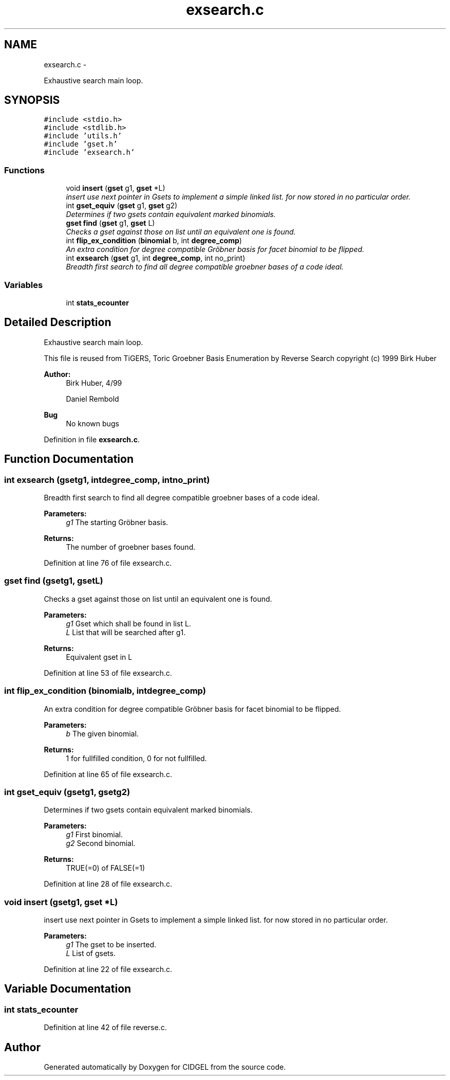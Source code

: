 .TH "exsearch.c" 3 "Thu Jul 31 2014" "Version 1.0" "CIDGEL" \" -*- nroff -*-
.ad l
.nh
.SH NAME
exsearch.c \- 
.PP
Exhaustive search main loop\&.  

.SH SYNOPSIS
.br
.PP
\fC#include <stdio\&.h>\fP
.br
\fC#include <stdlib\&.h>\fP
.br
\fC#include 'utils\&.h'\fP
.br
\fC#include 'gset\&.h'\fP
.br
\fC#include 'exsearch\&.h'\fP
.br

.SS "Functions"

.in +1c
.ti -1c
.RI "void \fBinsert\fP (\fBgset\fP g1, \fBgset\fP *L)"
.br
.RI "\fIinsert use next pointer in Gsets to implement a simple linked list\&. for now stored in no particular order\&. \fP"
.ti -1c
.RI "int \fBgset_equiv\fP (\fBgset\fP g1, \fBgset\fP g2)"
.br
.RI "\fIDetermines if two gsets contain equivalent marked binomials\&. \fP"
.ti -1c
.RI "\fBgset\fP \fBfind\fP (\fBgset\fP g1, \fBgset\fP L)"
.br
.RI "\fIChecks a gset against those on list until an equivalent one is found\&. \fP"
.ti -1c
.RI "int \fBflip_ex_condition\fP (\fBbinomial\fP b, int \fBdegree_comp\fP)"
.br
.RI "\fIAn extra condition for degree compatible Gröbner basis for facet binomial to be flipped\&. \fP"
.ti -1c
.RI "int \fBexsearch\fP (\fBgset\fP g1, int \fBdegree_comp\fP, int no_print)"
.br
.RI "\fIBreadth first search to find all degree compatible groebner bases of a code ideal\&. \fP"
.in -1c
.SS "Variables"

.in +1c
.ti -1c
.RI "int \fBstats_ecounter\fP"
.br
.in -1c
.SH "Detailed Description"
.PP 
Exhaustive search main loop\&. 

This file is reused from TiGERS, Toric Groebner Basis Enumeration by Reverse Search copyright (c) 1999 Birk Huber
.PP
\fBAuthor:\fP
.RS 4
Birk Huber, 4/99 
.PP
Daniel Rembold 
.RE
.PP
\fBBug\fP
.RS 4
No known bugs
.RE
.PP

.PP
Definition in file \fBexsearch\&.c\fP\&.
.SH "Function Documentation"
.PP 
.SS "int exsearch (\fBgset\fPg1, intdegree_comp, intno_print)"

.PP
Breadth first search to find all degree compatible groebner bases of a code ideal\&. 
.PP
\fBParameters:\fP
.RS 4
\fIg1\fP The starting Gröbner basis\&. 
.RE
.PP
\fBReturns:\fP
.RS 4
The number of groebner bases found\&. 
.RE
.PP

.PP
Definition at line 76 of file exsearch\&.c\&.
.SS "\fBgset\fP find (\fBgset\fPg1, \fBgset\fPL)"

.PP
Checks a gset against those on list until an equivalent one is found\&. 
.PP
\fBParameters:\fP
.RS 4
\fIg1\fP Gset which shall be found in list L\&. 
.br
\fIL\fP List that will be searched after g1\&. 
.RE
.PP
\fBReturns:\fP
.RS 4
Equivalent gset in L 
.RE
.PP

.PP
Definition at line 53 of file exsearch\&.c\&.
.SS "int flip_ex_condition (\fBbinomial\fPb, intdegree_comp)"

.PP
An extra condition for degree compatible Gröbner basis for facet binomial to be flipped\&. 
.PP
\fBParameters:\fP
.RS 4
\fIb\fP The given binomial\&. 
.RE
.PP
\fBReturns:\fP
.RS 4
1 for fullfilled condition, 0 for not fullfilled\&. 
.RE
.PP

.PP
Definition at line 65 of file exsearch\&.c\&.
.SS "int gset_equiv (\fBgset\fPg1, \fBgset\fPg2)"

.PP
Determines if two gsets contain equivalent marked binomials\&. 
.PP
\fBParameters:\fP
.RS 4
\fIg1\fP First binomial\&. 
.br
\fIg2\fP Second binomial\&. 
.RE
.PP
\fBReturns:\fP
.RS 4
TRUE(=0) of FALSE(=1) 
.RE
.PP

.PP
Definition at line 28 of file exsearch\&.c\&.
.SS "void insert (\fBgset\fPg1, \fBgset\fP *L)"

.PP
insert use next pointer in Gsets to implement a simple linked list\&. for now stored in no particular order\&. 
.PP
\fBParameters:\fP
.RS 4
\fIg1\fP The gset to be inserted\&. 
.br
\fIL\fP List of gsets\&. 
.RE
.PP

.PP
Definition at line 22 of file exsearch\&.c\&.
.SH "Variable Documentation"
.PP 
.SS "int stats_ecounter"

.PP
Definition at line 42 of file reverse\&.c\&.
.SH "Author"
.PP 
Generated automatically by Doxygen for CIDGEL from the source code\&.
